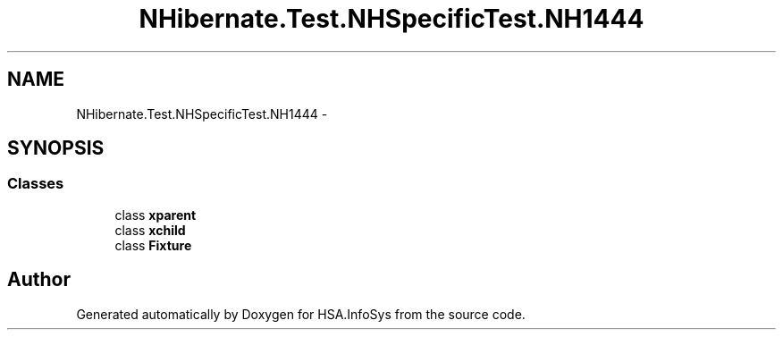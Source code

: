 .TH "NHibernate.Test.NHSpecificTest.NH1444" 3 "Fri Jul 5 2013" "Version 1.0" "HSA.InfoSys" \" -*- nroff -*-
.ad l
.nh
.SH NAME
NHibernate.Test.NHSpecificTest.NH1444 \- 
.SH SYNOPSIS
.br
.PP
.SS "Classes"

.in +1c
.ti -1c
.RI "class \fBxparent\fP"
.br
.ti -1c
.RI "class \fBxchild\fP"
.br
.ti -1c
.RI "class \fBFixture\fP"
.br
.in -1c
.SH "Author"
.PP 
Generated automatically by Doxygen for HSA\&.InfoSys from the source code\&.
